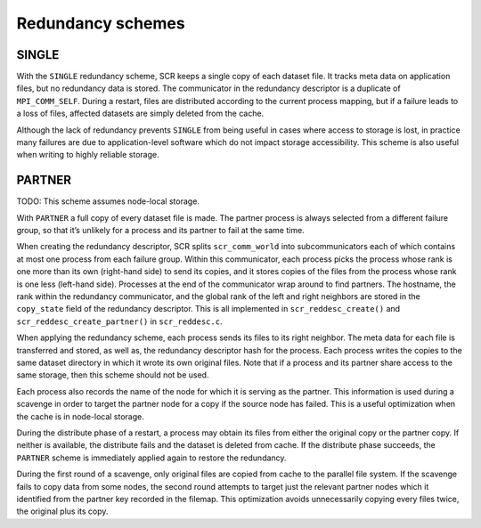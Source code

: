 Redundancy schemes
==================

SINGLE
------

With the ``SINGLE`` redundancy scheme, SCR keeps a single copy of each
dataset file. It tracks meta data on application files, but no
redundancy data is stored. The communicator in the redundancy descriptor
is a duplicate of ``MPI_COMM_SELF``. During a restart, files are
distributed according to the current process mapping, but if a failure
leads to a loss of files, affected datasets are simply deleted from the
cache.

Although the lack of redundancy prevents ``SINGLE`` from being useful in
cases where access to storage is lost, in practice many failures are due
to application-level software which do not impact storage accessibility.
This scheme is also useful when writing to highly reliable storage.

PARTNER
-------

TODO: This scheme assumes node-local storage.

With ``PARTNER`` a full copy of every dataset file is made. The partner
process is always selected from a different failure group, so that it’s
unlikely for a process and its partner to fail at the same time.

When creating the redundancy descriptor, SCR splits ``scr_comm_world``
into subcommunicators each of which contains at most one process from
each failure group. Within this communicator, each process picks the
process whose rank is one more than its own (right-hand side) to send
its copies, and it stores copies of the files from the process whose
rank is one less (left-hand side). Processes at the end of the
communicator wrap around to find partners. The hostname, the rank within
the redundancy communicator, and the global rank of the left and right
neighbors are stored in the ``copy_state`` field of the redundancy
descriptor. This is all implemented in ``scr_reddesc_create()`` and
``scr_reddesc_create_partner()`` in ``scr_reddesc.c``.

When applying the redundancy scheme, each process sends its files to its
right neighbor. The meta data for each file is transferred and stored,
as well as, the redundancy descriptor hash for the process. Each process
writes the copies to the same dataset directory in which it wrote its
own original files. Note that if a process and its partner share access
to the same storage, then this scheme should not be used.

Each process also records the name of the node for which it is serving
as the partner. This information is used during a scavenge in order to
target the partner node for a copy if the source node has failed. This
is a useful optimization when the cache is in node-local storage.

During the distribute phase of a restart, a process may obtain its files
from either the original copy or the partner copy. If neither is
available, the distribute fails and the dataset is deleted from cache.
If the distribute phase succeeds, the ``PARTNER`` scheme is immediately
applied again to restore the redundancy.

During the first round of a scavenge, only original files are copied
from cache to the parallel file system. If the scavenge fails to copy
data from some nodes, the second round attempts to target just the
relevant partner nodes which it identified from the partner key recorded
in the filemap. This optimization avoids unnecessarily copying every
files twice, the original plus its copy.
